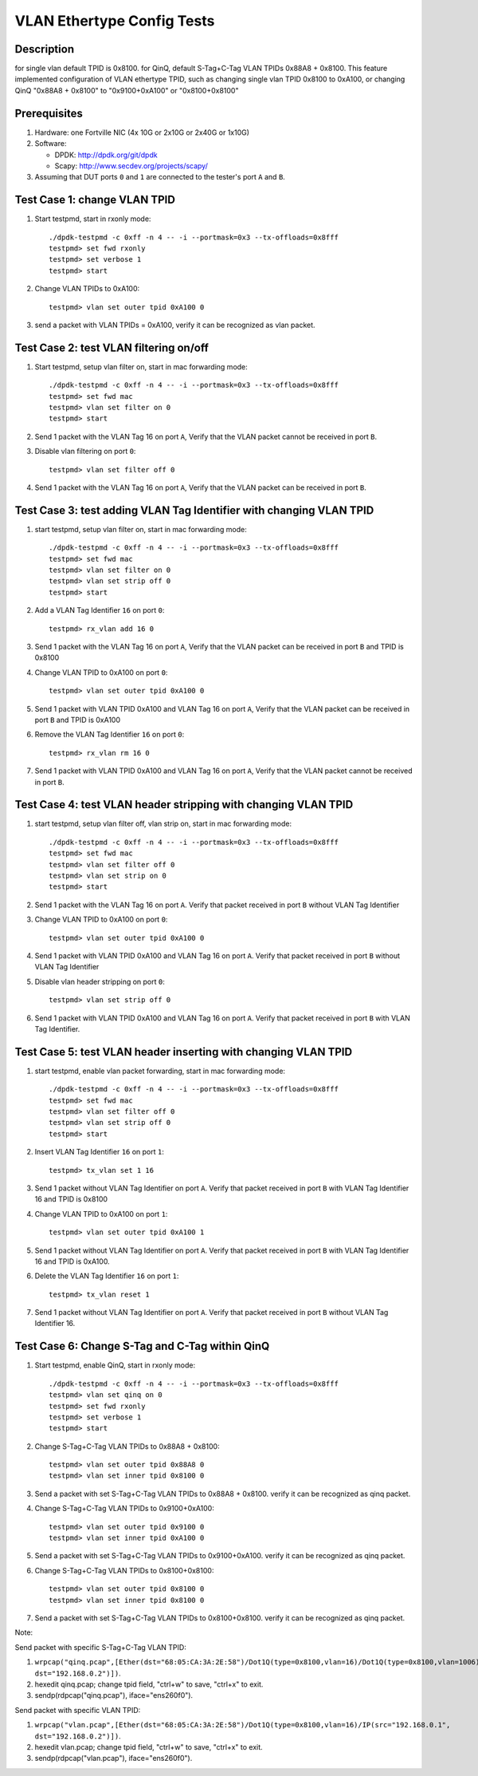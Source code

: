 .. Copyright (c) <2016-2017>, Intel Corporation
   All rights reserved.

   Redistribution and use in source and binary forms, with or without
   modification, are permitted provided that the following conditions
   are met:

   - Redistributions of source code must retain the above copyright
     notice, this list of conditions and the following disclaimer.

   - Redistributions in binary form must reproduce the above copyright
     notice, this list of conditions and the following disclaimer in
     the documentation and/or other materials provided with the
     distribution.

   - Neither the name of Intel Corporation nor the names of its
     contributors may be used to endorse or promote products derived
     from this software without specific prior written permission.

   THIS SOFTWARE IS PROVIDED BY THE COPYRIGHT HOLDERS AND CONTRIBUTORS
   "AS IS" AND ANY EXPRESS OR IMPLIED WARRANTIES, INCLUDING, BUT NOT
   LIMITED TO, THE IMPLIED WARRANTIES OF MERCHANTABILITY AND FITNESS
   FOR A PARTICULAR PURPOSE ARE DISCLAIMED. IN NO EVENT SHALL THE
   COPYRIGHT OWNER OR CONTRIBUTORS BE LIABLE FOR ANY DIRECT, INDIRECT,
   INCIDENTAL, SPECIAL, EXEMPLARY, OR CONSEQUENTIAL DAMAGES
   (INCLUDING, BUT NOT LIMITED TO, PROCUREMENT OF SUBSTITUTE GOODS OR
   SERVICES; LOSS OF USE, DATA, OR PROFITS; OR BUSINESS INTERRUPTION)
   HOWEVER CAUSED AND ON ANY THEORY OF LIABILITY, WHETHER IN CONTRACT,
   STRICT LIABILITY, OR TORT (INCLUDING NEGLIGENCE OR OTHERWISE)
   ARISING IN ANY WAY OUT OF THE USE OF THIS SOFTWARE, EVEN IF ADVISED
   OF THE POSSIBILITY OF SUCH DAMAGE.

===========================
VLAN Ethertype Config Tests
===========================

Description
===========
for single vlan default TPID is 0x8100.
for QinQ, default S-Tag+C-Tag VLAN TPIDs 0x88A8 + 0x8100.
This feature implemented configuration of VLAN ethertype TPID,
such as changing single vlan TPID 0x8100 to 0xA100, or changing QinQ "0x88A8 + 0x8100" \
to "0x9100+0xA100" or "0x8100+0x8100"

Prerequisites
=============

1. Hardware:
   one Fortville NIC (4x 10G or 2x10G or 2x40G or 1x10G)

2. Software:

   * DPDK: http://dpdk.org/git/dpdk
   * Scapy: http://www.secdev.org/projects/scapy/

3. Assuming that DUT ports ``0`` and ``1`` are connected to the tester's port ``A`` and ``B``.

Test Case 1: change VLAN TPID
=============================

1. Start testpmd, start in rxonly mode::

      ./dpdk-testpmd -c 0xff -n 4 -- -i --portmask=0x3 --tx-offloads=0x8fff
      testpmd> set fwd rxonly
      testpmd> set verbose 1
      testpmd> start

2. Change VLAN TPIDs to 0xA100::

      testpmd> vlan set outer tpid 0xA100 0

3. send a packet with VLAN TPIDs = 0xA100, verify it can be recognized as vlan packet.

Test Case 2: test VLAN filtering on/off
=======================================

1. Start testpmd, setup vlan filter on, start in mac forwarding mode::

      ./dpdk-testpmd -c 0xff -n 4 -- -i --portmask=0x3 --tx-offloads=0x8fff
      testpmd> set fwd mac
      testpmd> vlan set filter on 0
      testpmd> start

2. Send 1 packet with the VLAN Tag 16 on port ``A``,
   Verify that the VLAN packet cannot be received in port ``B``.

3. Disable vlan filtering on port ``0``::

      testpmd> vlan set filter off 0

4. Send 1 packet with the VLAN Tag 16 on port ``A``,
   Verify that the VLAN packet can be received in port ``B``.

Test Case 3: test adding VLAN Tag Identifier with changing VLAN TPID
====================================================================

1. start testpmd, setup vlan filter on, start in mac forwarding mode::

      ./dpdk-testpmd -c 0xff -n 4 -- -i --portmask=0x3 --tx-offloads=0x8fff
      testpmd> set fwd mac
      testpmd> vlan set filter on 0
      testpmd> vlan set strip off 0
      testpmd> start

2. Add a VLAN Tag Identifier ``16`` on port ``0``::

      testpmd> rx_vlan add 16 0

3. Send 1 packet with the VLAN Tag 16 on port ``A``,
   Verify that the VLAN packet can be received in port ``B`` and TPID is 0x8100

4. Change VLAN TPID to 0xA100 on port ``0``::

      testpmd> vlan set outer tpid 0xA100 0

5. Send 1 packet with VLAN TPID 0xA100 and VLAN Tag 16 on port ``A``,
   Verify that the VLAN packet can be received in port ``B`` and TPID is 0xA100

6. Remove the VLAN Tag Identifier ``16`` on port ``0``::

      testpmd> rx_vlan rm 16 0

7. Send 1 packet with VLAN TPID 0xA100 and VLAN Tag 16 on port ``A``,
   Verify that the VLAN packet cannot be received in port ``B``.

Test Case 4: test VLAN header stripping with changing VLAN TPID
===============================================================

1. start testpmd, setup vlan filter off, vlan strip on, start in mac forwarding mode::

      ./dpdk-testpmd -c 0xff -n 4 -- -i --portmask=0x3 --tx-offloads=0x8fff
      testpmd> set fwd mac
      testpmd> vlan set filter off 0
      testpmd> vlan set strip on 0
      testpmd> start

2. Send 1 packet with the VLAN Tag 16 on port ``A``.
   Verify that packet received in port ``B`` without VLAN Tag Identifier

3. Change VLAN TPID to 0xA100 on port ``0``::

      testpmd> vlan set outer tpid 0xA100 0

4. Send 1 packet with VLAN TPID 0xA100 and VLAN Tag 16 on port ``A``.
   Verify that packet received in port ``B`` without VLAN Tag Identifier

5. Disable vlan header stripping on port ``0``::

      testpmd> vlan set strip off 0

6. Send 1 packet with VLAN TPID 0xA100 and VLAN Tag 16 on port ``A``.
   Verify that packet received in port ``B`` with VLAN Tag Identifier.


Test Case 5: test VLAN header inserting with changing VLAN TPID
===============================================================

1. start testpmd, enable vlan packet forwarding, start in mac forwarding mode::

      ./dpdk-testpmd -c 0xff -n 4 -- -i --portmask=0x3 --tx-offloads=0x8fff
      testpmd> set fwd mac
      testpmd> vlan set filter off 0
      testpmd> vlan set strip off 0
      testpmd> start

2. Insert VLAN Tag Identifier ``16`` on port ``1``::

      testpmd> tx_vlan set 1 16

3. Send 1 packet without VLAN Tag Identifier on port ``A``.  Verify that
   packet received in port ``B`` with VLAN Tag Identifier 16 and TPID is
   0x8100

4. Change VLAN TPID to 0xA100 on port ``1``::

      testpmd> vlan set outer tpid 0xA100 1

5. Send 1 packet without VLAN Tag Identifier on port ``A``.  Verify that
   packet received in port ``B`` with VLAN Tag Identifier 16 and TPID is
   0xA100.

6. Delete the VLAN Tag Identifier ``16`` on port ``1``::

      testpmd> tx_vlan reset 1

7. Send 1 packet without VLAN Tag Identifier on port ``A``.  Verify that packet
   received in port ``B`` without VLAN Tag Identifier 16.


Test Case 6: Change S-Tag and C-Tag within QinQ
=================================================

1. Start testpmd, enable QinQ, start in rxonly mode::

      ./dpdk-testpmd -c 0xff -n 4 -- -i --portmask=0x3 --tx-offloads=0x8fff
      testpmd> vlan set qinq on 0
      testpmd> set fwd rxonly
      testpmd> set verbose 1
      testpmd> start

2. Change S-Tag+C-Tag VLAN TPIDs to 0x88A8 + 0x8100::

      testpmd> vlan set outer tpid 0x88A8 0
      testpmd> vlan set inner tpid 0x8100 0

3. Send a packet with set S-Tag+C-Tag VLAN TPIDs to 0x88A8 + 0x8100.
   verify it can be recognized as qinq packet.

4. Change S-Tag+C-Tag VLAN TPIDs to 0x9100+0xA100::

      testpmd> vlan set outer tpid 0x9100 0
      testpmd> vlan set inner tpid 0xA100 0

5. Send a packet with set S-Tag+C-Tag VLAN TPIDs to 0x9100+0xA100.
   verify it can be recognized as qinq packet.

6. Change S-Tag+C-Tag VLAN TPIDs to 0x8100+0x8100::

      testpmd> vlan set outer tpid 0x8100 0
      testpmd> vlan set inner tpid 0x8100 0

7. Send a packet with set S-Tag+C-Tag VLAN TPIDs to 0x8100+0x8100.
   verify it can be recognized as qinq packet.


Note:

Send packet with specific S-Tag+C-Tag VLAN TPID:

1. ``wrpcap("qinq.pcap",[Ether(dst="68:05:CA:3A:2E:58")/Dot1Q(type=0x8100,vlan=16)/Dot1Q(type=0x8100,vlan=1006)/IP(src="192.168.0.1", dst="192.168.0.2")])``.
2. hexedit qinq.pcap; change tpid field, "ctrl+w" to save, "ctrl+x" to exit.
3. sendp(rdpcap("qinq.pcap"), iface="ens260f0").

Send packet with specific VLAN TPID:

1. ``wrpcap("vlan.pcap",[Ether(dst="68:05:CA:3A:2E:58")/Dot1Q(type=0x8100,vlan=16)/IP(src="192.168.0.1", dst="192.168.0.2")])``.
2. hexedit vlan.pcap; change tpid field, "ctrl+w" to save, "ctrl+x" to exit.
3. sendp(rdpcap("vlan.pcap"), iface="ens260f0").

